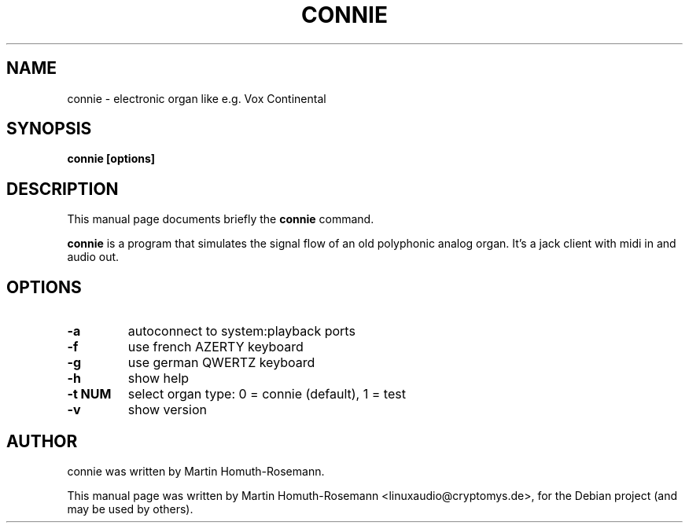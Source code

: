 .\"                                      Hey, EMACS: -*- nroff -*-
.\" First parameter, NAME, should be all caps
.\" Second parameter, SECTION, should be 1-8, maybe w/ subsection
.\" other parameters are allowed: see man(7), man(1)
.TH CONNIE 1 "June 24, 2009"
.\" Please adjust this date whenever revising the manpage.
.\"
.\" Some roff macros, for reference:
.\" .nh        disable hyphenation
.\" .hy        enable hyphenation
.\" .ad l      left justify
.\" .ad b      justify to both left and right margins
.\" .nf        disable filling
.\" .fi        enable filling
.\" .br        insert line break
.\" .sp <n>    insert n+1 empty lines
.\" for manpage-specific macros, see man(7)
.SH NAME
connie \- electronic organ like e.g. Vox Continental
.SH SYNOPSIS
.B connie [options]
.SH DESCRIPTION
This manual page documents briefly the
.B connie
command.
.PP
.\" TeX users may be more comfortable with the \fB<whatever>\fP and
.\" \fI<whatever>\fP escape sequences to invode bold face and italics,
.\" respectively.
\fBconnie\fP is a program that simulates the signal flow of an old 
polyphonic analog organ. It's a jack client with midi in and audio out.
.SH OPTIONS
.TP
.B -a
autoconnect to system:playback ports 
.TP
.B -f
use french AZERTY keyboard 
.TP
.B -g
use german QWERTZ keyboard
.TP
.B -h
show help
.TP
.B -t NUM
select organ type: 
0 = connie (default),
1 = test
.TP
.B -v
show version
.SH AUTHOR
connie was written by Martin Homuth-Rosemann.
.PP
This manual page was written by Martin Homuth-Rosemann <linuxaudio@cryptomys.de>,
for the Debian project (and may be used by others).
